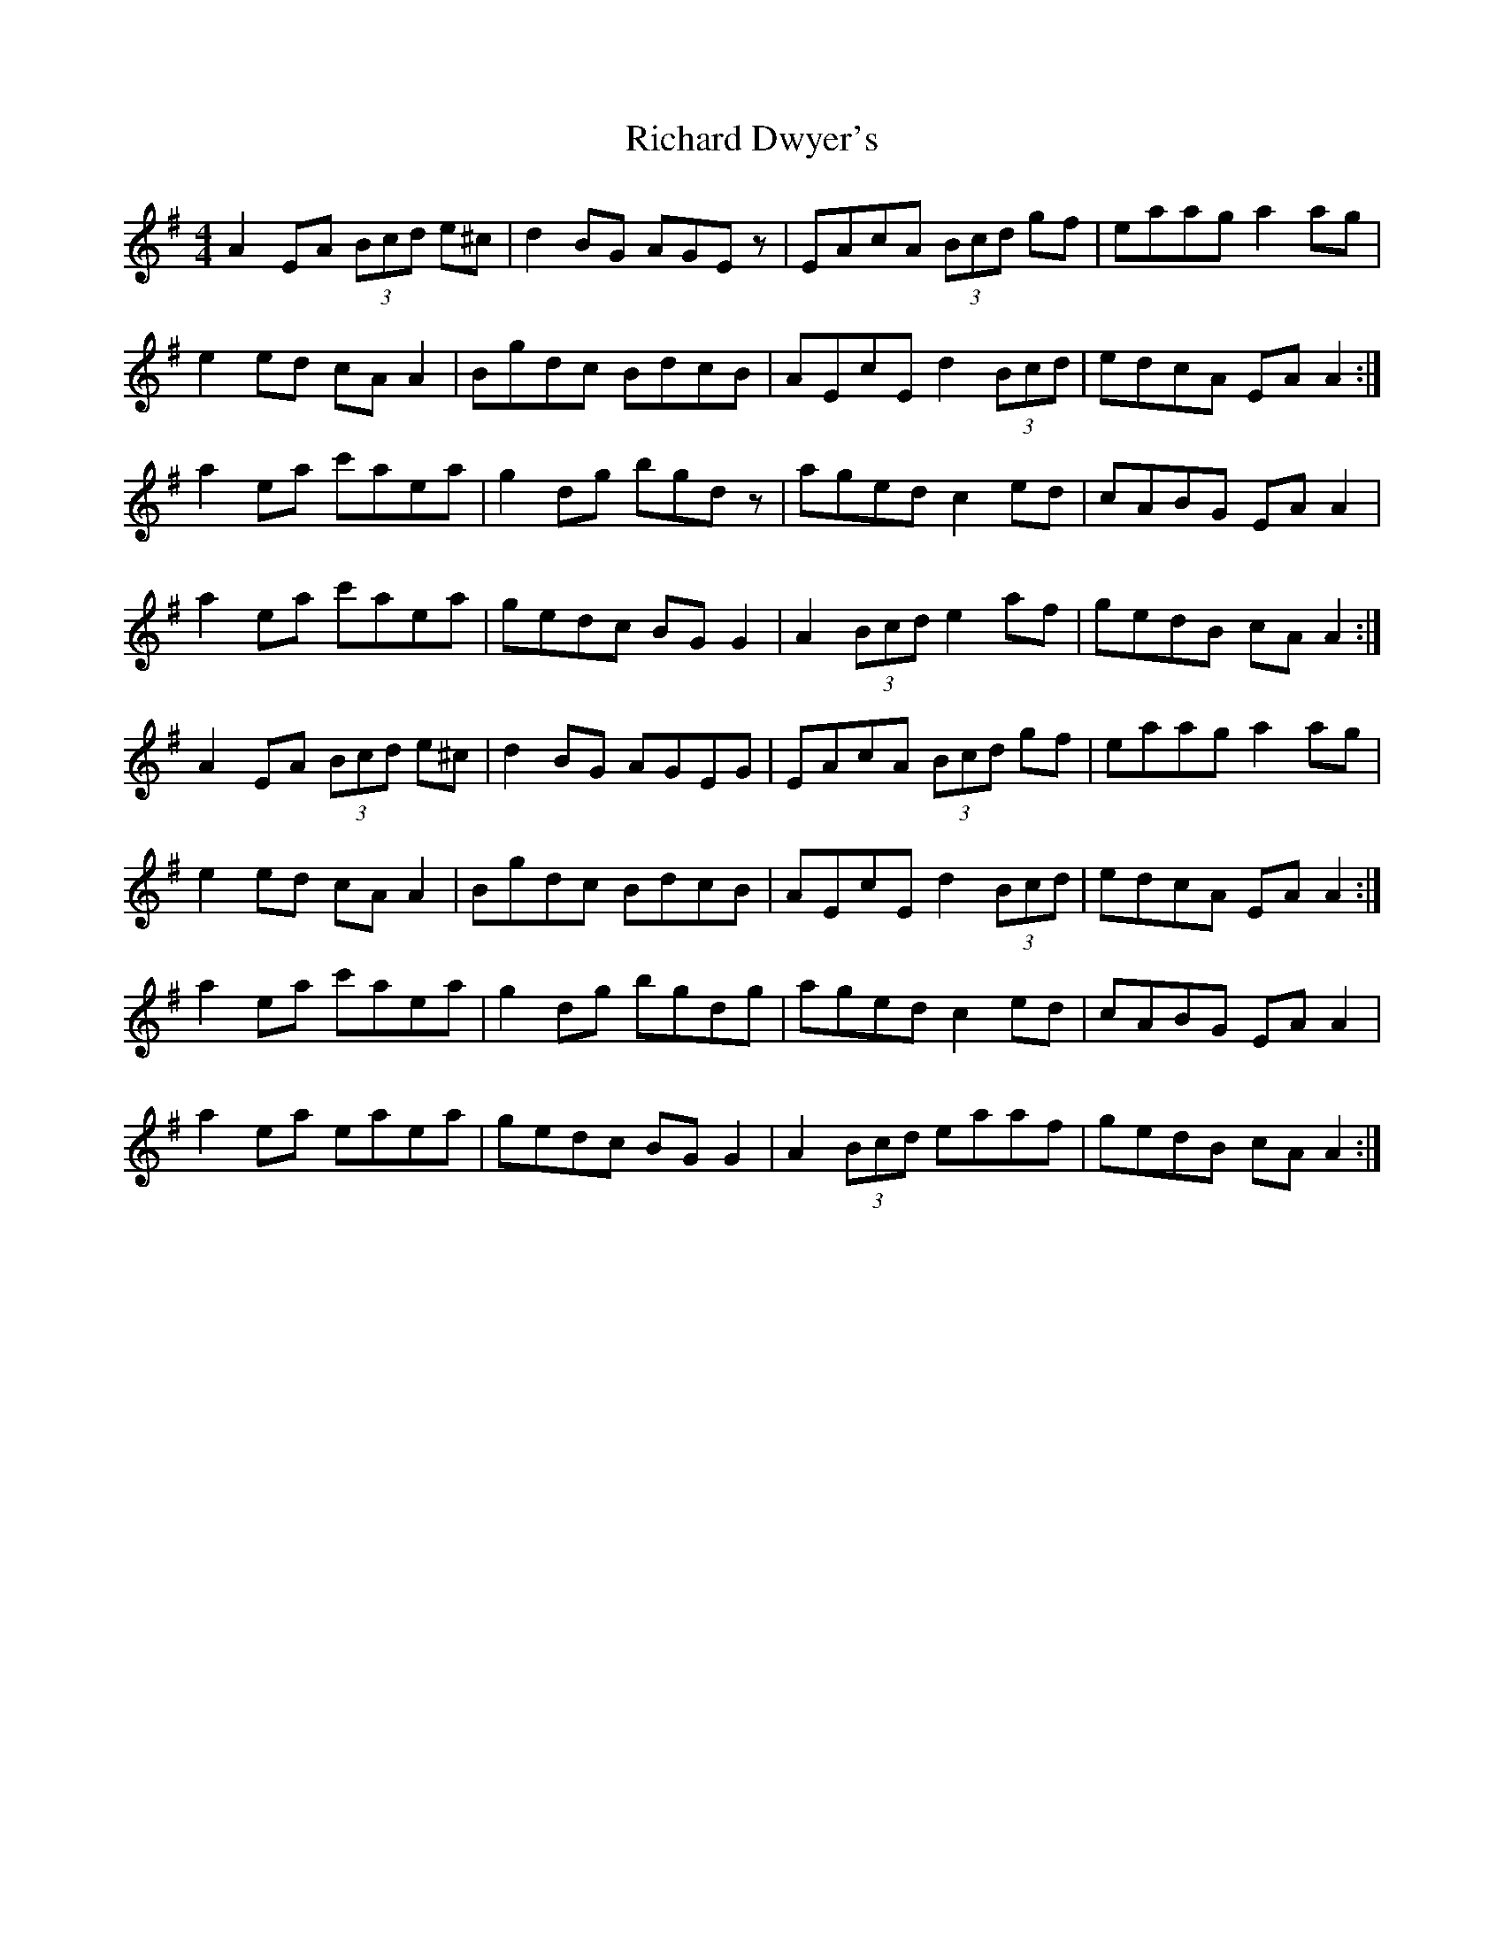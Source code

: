 X: 34406
T: Richard Dwyer's
R: reel
M: 4/4
K: Adorian
A2EA (3Bcd e^c|d2BG AGEz|EAcA (3Bcd gf|eaag a2ag|
e2ed cA A2|Bgdc BdcB|AEcE d2 (3Bcd|edcA EA A2:|
a2ea c'aea|g2dg bgdz|aged c2ed|cABG EAA2|
a2ea c'aea|gedc BGG2|A2 (3Bcd e2af|gedB cAA2:|
A2EA (3Bcd e^c|d2BG AGEG|EAcA (3Bcd gf|eaag a2ag|
e2ed cA A2|Bgdc BdcB|AEcE d2 (3Bcd|edcA EA A2:|
a2ea c'aea|g2dg bgdg|aged c2ed|cABG EAA2|
a2ea eaea|gedc BGG2|A2 (3Bcd eaaf|gedB cAA2:|


